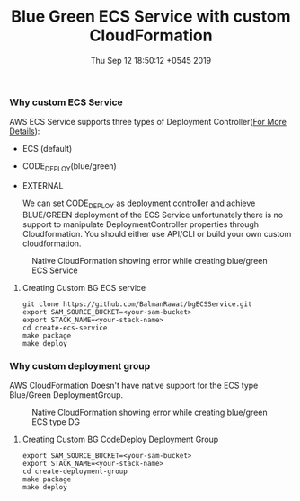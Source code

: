 #+TITLE: Blue Green ECS Service with custom CloudFormation
#+DATE: Thu Sep 12 18:50:12 +0545 2019

*** Why custom ECS Service
  AWS ECS Service supports three types of Deployment Controller([[https://docs.aws.amazon.com/AmazonECS/latest/APIReference/API_DeploymentController.html][For More Details]]):
  - ECS (default)
  - CODE_DEPLOY(blue/green)
  - EXTERNAL

    We can set CODE_DEPLOY as deployment controller and achieve BLUE/GREEN deployment of the ECS Service unfortunately there is no support to manipulate DeploymentController properties through Cloudformation. You should either use API/CLI or build your own custom cloudformation.
  #+CAPTION: Native CloudFormation showing error while creating blue/green ECS Service
  [[./images/bgService.png]]
**** Creating Custom BG ECS service
   #+BEGIN_SRC shell
   git clone https://github.com/BalmanRawat/bgECSService.git
   export SAM_SOURCE_BUCKET=<your-sam-bucket>
   export STACK_NAME=<your-stack-name>
   cd create-ecs-service
   make package
   make deploy
   #+END_SRC

*** Why custom deployment group
    AWS CloudFormation Doesn't have native support for the ECS type Blue/Green DeploymentGroup.
  #+CAPTION: Native CloudFormation showing error while creating blue/green ECS type DG
    [[./images/deploymentGroup.png]]
**** Creating Custom BG CodeDeploy Deployment Group
   #+BEGIN_SRC shell
   export SAM_SOURCE_BUCKET=<your-sam-bucket>
   export STACK_NAME=<your-stack-name>
   cd create-deployment-group
   make package
   make deploy
   #+END_SRC
